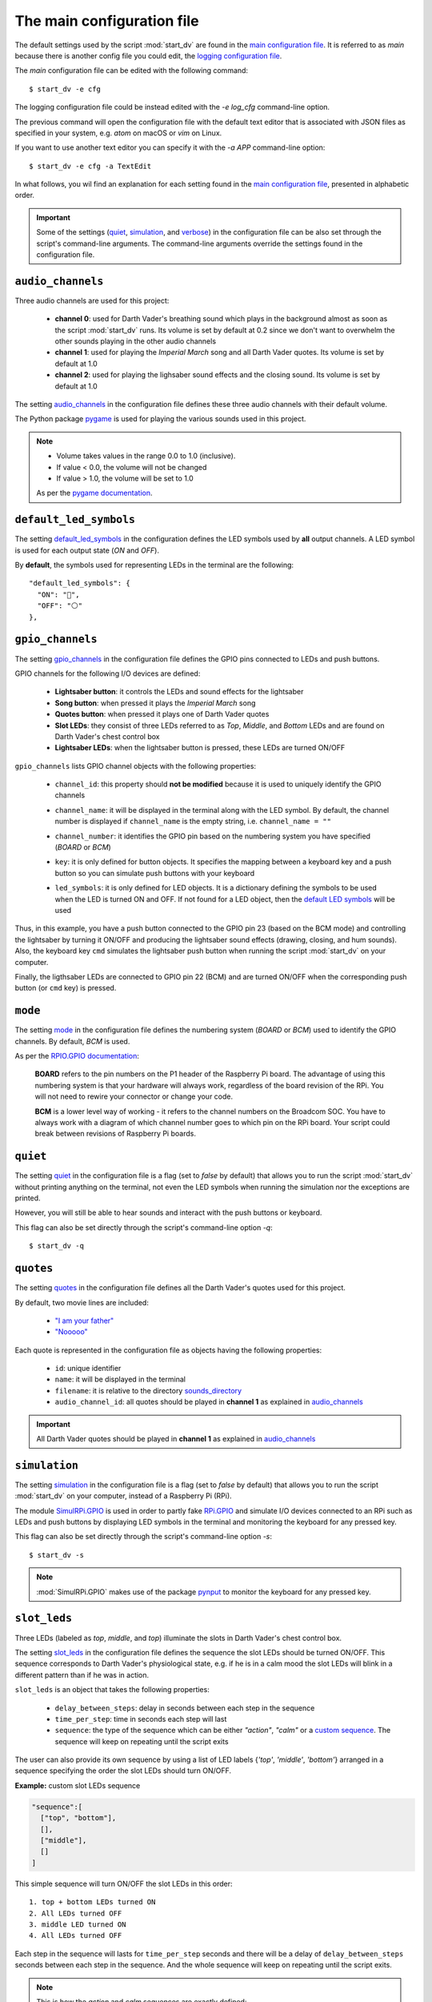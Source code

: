 The main configuration file
===========================
The default settings used by the script :mod:`start_dv` are found in the
`main configuration file`_. It is referred to as *main* because there is
another config file you could edit, the `logging configuration file`_.

The *main* configuration file can be edited with the following command::

   $ start_dv -e cfg

The logging configuration file could be instead edited with the `-e log_cfg`
command-line option.

The previous command will open the configuration file with the default text
editor that is associated with JSON files as specified in your system, e.g.
*atom* on macOS or *vim* on Linux.

If you want to use another text editor you can specify it with the `-a APP`
command-line option::

   $ start_dv -e cfg -a TextEdit

In what follows, you wil find an explanation for each setting found in the
`main configuration file`_, presented in alphabetic order.

.. important::

   Some of the settings (`quiet <#quiet-label>`__,
   `simulation <#simulation-label>`__, and `verbose <#verbose-label>`__) in
   the configuration file can be also set through the script's command-line
   arguments. The command-line arguments override the settings found in the
   configuration file.

.. seealso::

    The script `start_dv`_

.. _audio-channels-label:

``audio_channels``
^^^^^^^^^^^^^^^^^^

Three audio channels are used for this project:

   - **channel 0**: used for Darth Vader's breathing sound which plays in the
     background almost as soon as the script :mod:`start_dv` runs. Its volume
     is set by default at 0.2 since we don't want to overwhelm the other sounds
     playing in the other audio channels
   - **channel 1**: used for playing the *Imperial March* song and all Darth
     Vader quotes.  Its volume is set by default at 1.0
   - **channel 2**: used for playing the lighsaber sound effects and the closing
     sound. Its volume is set by default at 1.0

The setting `audio_channels`_ in the configuration file defines these three
audio channels with their default volume.

.. code-block:: python
   :emphasize-lines: 5, 10, 15
   :caption: **Audio channels and their default volume**

   "audio_channels": [
     {
       "channel_id": 0,
       "channel_name": "breathing_sound",
       "volume": 0.2
     },
     {
       "channel_id": 1,
       "channel_name": "song_and_quotes",
       "volume": 1.0
     },
     {
       "channel_id": 2,
       "channel_name": "lightsaber_and_closing_sounds",
       "volume": 1.0
     }
   ],

The Python package `pygame`_ is used for playing the various sounds used in this
project.

.. note::

   - Volume takes values in the range 0.0 to 1.0 (inclusive).
   - If value < 0.0, the volume will not be changed
   - If value > 1.0, the volume will be set to 1.0

   As per the `pygame
   documentation <https://www.pygame.org/docs/ref/mixer.html#pygame.mixer.Sound.set_volume>`__.

.. _default-led-symbols-label:

``default_led_symbols``
^^^^^^^^^^^^^^^^^^^^^^^
The setting `default_led_symbols`_ in the configuration defines the LED symbols
used by **all** output channels. A LED symbol is used for each output state
(*ON* and *OFF*).

By **default**, the symbols used for representing LEDs in the terminal are the
following::

   "default_led_symbols": {
     "ON": "🛑",
     "OFF": "⚪"
   },

.. seealso::

   `Change LED symbols`_

.. _gpio-channels-label:

``gpio_channels``
^^^^^^^^^^^^^^^^^
.. TODO: check line # in URL to ``gpio_channels``

The setting `gpio_channels`_ in the configuration file defines the GPIO pins
connected to LEDs and push buttons.

GPIO channels for the following I/O devices are defined:

   - **Lightsaber button**: it controls the LEDs and sound effects for the
     lightsaber
   - **Song button**: when pressed it plays the *Imperial March* song
   - **Quotes button**: when pressed it plays one of Darth Vader quotes
   - **Slot LEDs**: they consist of three LEDs referred to as *Top*, *Middle*,
     and *Bottom* LEDs and are found on Darth Vader's chest control box
   - **Lightsaber LEDs**: when the lightsaber button is pressed, these LEDs are
     turned ON/OFF

``gpio_channels`` lists GPIO channel objects with the following properties:

   - ``channel_id``: this property should **not be modified** because it is
     used to uniquely identify the GPIO channels
   - ``channel_name``: it will be displayed in the terminal along with the LED
     symbol. By default, the channel number is displayed if ``channel_name`` is
     the empty string, i.e. ``channel_name = ""``
   - ``channel_number``: it identifies the GPIO pin based on the numbering
     system you have specified (`BOARD` or `BCM`)
   - ``key``: it is only defined for button objects. It specifies the mapping
     between a keyboard key and a push button so you can simulate push buttons
     with your keyboard

     .. code-block:: python
         :emphasize-lines: 5
         :caption: **Example:** changing keymap for the Song button

          {
            "channel_id": "song_button",
            "channel_name": "song_button",
            "channel_number": 24,
            "key": "shift_r"
          }

   - ``led_symbols``: it is only defined for LED objects. It is a dictionary
     defining the symbols to be used when the LED is turned ON and OFF. If not
     found for a LED object, then the `default LED symbols`_ will be used

      .. code-block:: python
         :emphasize-lines: 5-8
         :caption: **Example:** changing the default LED symbols for the
                   lightsaber LED

          {
            "channel_id": "lightsaber_led",
            "channel_name": "lightsaber",
            "channel_number": 22,
            "led_symbols": {
              "ON": "\\033[1;31;48m(0)\\033[1;37;0m",
              "OFF": "(0)"
            }
          }

.. code-block:: python
   :caption: **Example:** GPIO channels for the lightsaber button and LEDs

   "gpio_channels": [
     {
       "channel_id": "lightsaber_button",
       "channel_name": "lightsaber_button",
       "channel_number": 23,
       "key": "cmd"
     },
     {
       "channel_id": "lightsaber_led",
       "channel_name": "lightsaber",
       "channel_number": 22
     }
   ]

Thus, in this example, you have a push button connected to the GPIO pin 23
(based on the BCM mode) and controlling the lightsaber by turning it ON/OFF
and producing the lightsaber sound effects (drawing, closing, and hum sounds).
Also, the keyboard key ``cmd`` simulates the lightsaber push button when
running the script :mod:`start_dv` on your computer.

Finally, the ligthsaber LEDs are connected to GPIO pin 22 (BCM) and are turned
ON/OFF when the corresponding push button (or ``cmd`` key) is pressed.

.. seealso::

   - `Change GPIO channel name and number`_
   - `Change keymap`_
   - `Change LED symbols`_

.. _mode-label:

``mode``
^^^^^^^^
The setting `mode`_ in the configuration file defines the numbering system
(`BOARD` or `BCM`) used to identify the GPIO channels. By default, `BCM` is
used.

As per the `RPIO.GPIO documentation`_:

   **BOARD** refers to the pin numbers on the P1 header of the Raspberry Pi
   board. The advantage of using this numbering system is that your hardware
   will always work, regardless of the board revision of the RPi. You will not
   need to rewire your connector or change your code.

   **BCM** is a lower level way of working - it refers to the channel numbers
   on the Broadcom SOC. You have to always work with a diagram of which channel
   number goes to which pin on the RPi board. Your script could break between
   revisions of Raspberry Pi boards.

.. _quiet-label:

``quiet``
^^^^^^^^^
The setting `quiet`_ in the configuration file is a flag (set to *false* by
default) that allows you to run the script :mod:`start_dv` without printing
anything on the terminal, not even the LED symbols when running the simulation
nor the exceptions are printed.

However, you will still be able to hear sounds and interact with the push
buttons or keyboard.

.. TODO: exceptions are displayed if happening before setting up logger in start_dv

.. code-block:: python
   :emphasize-lines: 2
   :caption: The setting ``quiet`` set to *false* by default

   {
     "quiet": false,
     "simulation": false,
     "verbose": false,
     "mode": "BCM"
   }

This flag can also be set directly through the script's command-line option
*-q*::

   $ start_dv -q

.. seealso::

   `Script's list of options <README_docs.html#list-of-options>`__

.. _quotes-label:

``quotes``
^^^^^^^^^^
The setting `quotes`_ in the configuration file defines all the Darth Vader's
quotes used for this project.

By default, two movie lines are included:

   - `"I am your father"`_
   - `"Nooooo"`_

.. TODO: check line in URL to config file showing ``quotes``

Each quote is represented in the configuration file as objects having the
following properties:

   - ``id``: unique identifier
   - ``name``: it will be displayed in the terminal
   - ``filename``: it is relative to the directory
     `sounds_directory <#sounds-directory-label>`__
   - ``audio_channel_id``: all quotes should be played in **channel 1** as
     explained in `audio_channels <#audio-channels-label>`__

.. code-block:: python
   :emphasize-lines: 3-6, 9-12
   :caption: **Example:** two Darth Vader quotes

    "quotes": [
      {
        "id": "dont_make_me_destroy_you",
        "name": "Don't make me destroy you",
        "filename": "quote_dont_make_me_destroy_you.ogg",
        "audio_channel_id": 1
      },
      {
        "id": "give_yourself_to_the_dark_side",
        "name": "Give yourself to the dark side",
        "filename": "quote_give_yourself_to_the_dark_side.ogg",
        "audio_channel_id": 1
      }
    ]

.. important::

   All Darth Vader quotes should be played in **channel 1** as explained in
   `audio_channels <#audio-channels-label>`__

.. seealso::

   - The setting `audio_channels <#audio-channels-label>`__
   - `Add Darth Vader quotes`_
   - `Change channel volume <change_default_settings.html#change-channel-volume-label>`__
   - `Change paths to audio files <change_default_settings.html#change-paths-to-audio-files-label>`__

.. _simulation-label:

``simulation``
^^^^^^^^^^^^^^
The setting `simulation`_ in the configuration file is a flag (set to *false* by
default) that allows you to run the script :mod:`start_dv` on your computer,
instead of a Raspberry Pi (RPi).

The module `SimulRPi.GPIO`_ is used in order to partly fake `RPi.GPIO`_ and
simulate I/O devices connected to an RPi such as LEDs and push buttons by
displaying LED symbols in the terminal and monitoring the keyboard for any
pressed key.

This flag can also be set directly through the script's command-line option
*-s*::

   $ start_dv -s

.. note::

   :mod:`SimulRPi.GPIO` makes use of the package `pynput`_ to monitor the keyboard
   for any pressed key.

.. seealso::

   `Script's list of options <README_docs.html#list-of-options>`__

.. _slot-leds-label:

``slot_leds``
^^^^^^^^^^^^^
Three LEDs (labeled as *top*, *middle*, and *top*) illuminate the slots in
Darth Vader's chest control box.

The setting `slot_leds`_ in the configuration file defines the sequence the
slot LEDs should be turned ON/OFF. This sequence corresponds to Darth Vader's
physiological state, e.g. if he is in a calm mood the slot LEDs will blink in a
different pattern than if he was in action.

``slot_leds`` is an object that takes the following properties:

   - ``delay_between_steps``: delay in seconds between each step in the sequence
   - ``time_per_step``: time in seconds each step will last
   - ``sequence``: the type of the sequence which can be either *"action"*,
     *"calm"* or a `custom sequence <#custom-sequence-label>`__. The sequence
     will keep on repeating until the script exits

.. code-block:: python
   :caption: **Example:** a ``slot_leds`` object with the calm sequence

      "slot_leds":{
        "delay_between_steps": 0.5,
        "time_per_step": 1,
        "sequence": "calm"
      },

.. _custom-sequence-label:

The user can also provide its own sequence by using a list of LED labels
{*'top'*, *'middle'*, *'bottom'*} arranged in a sequence specifying the
order the slot LEDs should turn ON/OFF.

**Example:** custom slot LEDs sequence

.. code-block:: python

   "sequence":[
     ["top", "bottom"],
     [],
     ["middle"],
     []
   ]

This simple sequence will turn ON/OFF the slot LEDs in this order::

  1. top + bottom LEDs turned ON
  2. All LEDs turned OFF
  3. middle LED turned ON
  4. All LEDs turned OFF

Each step in the sequence will lasts for ``time_per_step`` seconds and there will
be a delay of ``delay_between_steps`` seconds between each step in the sequence.
And the whole sequence will keep on repeating until the script exits.

.. note::

   This is how the *action* and *calm* sequences are exactly defined:

   .. code-block:: python
      :caption: **Action sequence**

      "sequence":[
        ["top", "middle", "bottom"],
        ["top", "bottom"],
        ["top", "middle", "bottom"],
        ["top"],
        [],
        ["top", "middle", "bottom"],
        ["top"],
        ["top", "middle", "bottom"],
        ["middle", "bottom"],
        [],
        ["top", "bottom"],
        ["top", "middle", "bottom"],
        ["top", "bottom"],
        [],
        ["top"],
        []
      ]

   .. code-block:: python
      :caption: **Calm sequence**

      "sequence":[
        ["middle"],
        ["top"],
        ["middle"],
        ["top"],
        ["middle"],
        ["top"],
        ["top"],
        [],
        ["bottom"],
        []
      ]

.. note::

   The default sequences of slot LEDs were obtained from this YouTube video:
   `Empire Strikes Back chest box light sequence`_.

.. seealso::

   `Change slot LEDs sequence <change_default_settings.html#change-slot-leds-sequence-label>`__

.. _songs-label:

``songs``
^^^^^^^^^
The setting `songs`_ in the configuration file defines the songs that can be
played as part of the project.

At the moment, only the `Imperial March song by Jacob Townsend`_ is supported.

The setting ``songs`` takes a list of song objects having the following
properties:

   - ``id``: this property should **not be modified** because it is
     used to uniquely identify the songs
   - ``name``: the name of the song which will be shown in the terminal
   - ``filename``: it is relative to the directory
     `sounds_directory <#sounds-directory-label>`__
   - ``audio_channel_id``: all songs should be played in **channel 1** as
     explained in `audio_channels <#audio-channels-label>`__

.. code-block:: python
   :emphasize-lines: 4, 6
   :caption: The **Imperial March** song playing in audio channel #1

      "songs": [
        {
          "id": "imperial_march_song",
          "name": "Imperial March song",
          "filename": "song_the_imperial_march.ogg",
          "audio_channel_id": 1
        }
      ],

.. important::

   All songs should be played in **channel 1** as explained in
   `audio_channels <#audio-channels-label>`__

.. seealso::

   - The setting `audio_channels <#audio-channels-label>`__
   - `Change channel volume <change_default_settings.html#change-channel-volume-label>`__
   - `Change paths to audio files <change_default_settings.html#change-paths-to-audio-files-label>`__

.. _sound-effects-label:

``sound_effects``
^^^^^^^^^^^^^^^^^
The setting `sound_effects`_ in the configuration file defines the following
sounds:

   - **Breathing sound**: almost as soon as the script :mod:`start_dv` runs,
     Darth Vader's breathing sound starts playing in the background until the
     script ends
   - **Lightsaber drawing sound**: when the lightsaber button is pressed, the
     drawing sound is played first followed by the hum sound which goes on
     until the button is pressed again which will produce the retraction sound
   - **Lightsaber hum sound**: plays immediately after the lightsaber drawing
     sound and goes on until the lightsaber button is pressed again
   - **Lightsaber retraction sound**: plays when the lightsaber button is
     pressed while the hum sound is playing
   - **Closing sound**: plays after the user presses ``ctrl`` + ``c`` to exit
     from the script. By default, it is not played at the end

``sound_effects`` takes a list of sound objects having the following properties:

   - ``id``: this property should **not be modified** because it is
     used to uniquely identify the sound effects
   - ``name``: it is the name of the sound which will be displayed in the
     terminal
   - ``filename``: it is relative to the directory
     `sounds_directory <#sounds-directory-label>`__
   - ``audio_channel_id``: the audio channel used for playing the sound. See
     `audio_channels <#audio-channels-label>`__ to know what channel is used for
     each type of sounds
   - ``mute``: it is only defined for the breathing and closing sounds. If set
     to *true*, the sound will not be played
   - ``loops``: only defined for the breathing sound. It is the number of times
     the sound should be repeated. If set to -1, it will be repeated
     indefinitely

.. code-block:: python
   :emphasize-lines: 6, 14
   :caption: **Example:** two sound effects playing in different audio channels

      "sound_effects": [
        {
          "id": "breathing_sound",
          "name": "Breathing sound",
          "filename": "darth_vader_breathing.ogg",
          "audio_channel_id": 0,
          "mute": false,
          "loops": -1
        },
        {
          "id": "closing_sound",
          "name": "Nooooo [Closing]",
          "filename": "quote_nooooo.ogg",
          "audio_channel_id": 2,
          "mute": true
        }
      ]

.. important::

   The breathing sound should use channel 0, while the other sound effects
   should use channel 2. Hence, the breathing sound can be heard in
   the background while a sound effect is also being played (e.g. the drawing
   sound of the lightsaber). See `audio_channels <#audio-channels-label>`__.

.. seealso::

   - The setting `audio_channels <#audio-channels-label>`__
   - `Change closing sound <change_default_settings.html#change-closing-sound-label>`__
   - `Change paths to audio files <change_default_settings.html#change-paths-to-audio-files-label>`__
   - `Mute breathing sound <change_default_settings.html#mute-breathing-sound-label>`__

.. _sounds_directory-label:

``sounds_directory``
^^^^^^^^^^^^^^^^^^^^
The setting `sounds_directory`_ in the configuration file defines the directory
where all the audio files are saved.

By default, ``sounds_directory`` points to the path where the package
`dv_sounds`_ is installed. `dv_sounds`_ is used to download the various sounds
(e.g. sound efffects) needed for the project.

All the audio filenames found in the configuration file are defined relative to
``sounds_directory``.

.. code-block:: python
   :emphasize-lines: 5
   :caption: **Example:** Filename for the breathing-sound audio file

   "sound_effects": [
     {
       "id": "breathing_sound",
       "name": "Breathing sound",
       "filename": "darth_vader_breathing.ogg",
       "audio_channel_id": 0,
       "mute": false,
       "loops": -1
     }
   ]

In this example, the audio file `darth_vader_breathing.ogg` is to be found in
the directory ``sounds_directory``.

.. seealso::

   `Change paths to audio files <change_default_settings.html#change-paths-to-audio-files-label>`__

.. _verbose-label:

``verbose``
^^^^^^^^^^^
The setting `verbose`_ in the configuration file is a flag (set to *false* by
default) that allows you to run the script :mod:`start_dv` by logging to the
terminal all messages (logging level is set to DEBUG when ``verbose`` is
*true*). Also, when there is an exception, a traceback is printed so you can
pinpoint exactly where the error occurred in the code which is not the case
when running the script without ``verbose`` (you only get a one-line error
message).

.. code-block:: console
   :caption: **Example:** running the script **without verbose**

   ERROR    AttributeError: 'Namespace' object has no attribute 'edits'
   ERROR    Program exited with 1

.. code-block:: console
   :caption: **Example:** running the script **with verbose**

   ERROR    'Namespace' object has no attribute 'edits'
   Traceback (most recent call last):
     File "start_dv.py", line 795, in main
       if args.edits:
   AttributeError: 'Namespace' object has no attribute 'edits'
   ERROR    Program exited with 1

This flag can also be set directly through the script's command-line option
*-v*::

   $ start_dv -v

.. seealso::

   `Script's list of options <README_docs.html#list-of-options>`__

.. URLs

.. default_main_cfg
.. TODO: check line numbers in URLs
.. _audio_channels: https://github.com/raul23/Darth-Vader-RPi/blob/master/darth_vader_rpi/configs/default_main_cfg.json#L56
.. _default_led_symbols: https://github.com/raul23/Darth-Vader-RPi/blob/master/darth_vader_rpi/configs/default_main_cfg.json#L7
.. _gpio_channels: https://github.com/raul23/Darth-Vader-RPi/blob/master/darth_vader_rpi/configs/default_main_cfg.json#L11
.. _logging configuration file: https://github.com/raul23/Darth-Vader-RPi/blob/master/darth_vader_rpi/configs/default_logging_cfg.json
.. _main configuration file: https://github.com/raul23/Darth-Vader-RPi/blob/master/darth_vader_rpi/configs/default_main_cfg.json
.. _mode: https://github.com/raul23/Darth-Vader-RPi/blob/master/darth_vader_rpi/configs/default_main_cfg.json#L5
.. _quiet: https://github.com/raul23/Darth-Vader-RPi/blob/master/darth_vader_rpi/configs/default_main_cfg.json#L2
.. _quotes: https://github.com/raul23/Darth-Vader-RPi/blob/master/darth_vader_rpi/configs/default_main_cfg.json#L73
.. _simulation: https://github.com/raul23/Darth-Vader-RPi/blob/master/darth_vader_rpi/configs/default_main_cfg.json#L3
.. _slot_leds: https://github.com/raul23/Darth-Vader-RPi/blob/master/darth_vader_rpi/configs/default_main_cfg.json#L51
.. _songs: https://github.com/raul23/Darth-Vader-RPi/blob/master/darth_vader_rpi/configs/default_main_cfg.json#L87
.. _sound_effects: https://github.com/raul23/Darth-Vader-RPi/blob/master/darth_vader_rpi/configs/default_main_cfg.json#L95
.. _sounds_directory: https://github.com/raul23/Darth-Vader-RPi/blob/master/darth_vader_rpi/configs/default_main_cfg.json#L6
.. _verbose: https://github.com/raul23/Darth-Vader-RPi/blob/master/darth_vader_rpi/configs/default_main_cfg.json#L4

.. external links
.. _dv_sounds: https://github.com/raul23/DV-Sounds
.. _pygame: https://www.pygame.org/docs/
.. _pynput: https://pynput.readthedocs.io
.. _"I am your father": https://www.youtube.com/watch?v=xuJEYdOFEP4
.. _Imperial March song by Jacob Townsend: https://soundcloud.com/jacobtownsend1/imperial-march
.. _"Nooooo": https://www.youtube.com/watch?v=ZscVhFvD6iE
.. _RPi.GPIO: https://pypi.org/project/RPi.GPIO/
.. _RPIO.GPIO documentation: https://sourceforge.net/p/raspberry-gpio-python/wiki/BasicUsage/
.. _SimulRPi.GPIO: https://pypi.org/project/SimulRPi/
.. _Empire Strikes Back chest box light sequence: https://youtu.be/E2J_xl2MbGU?t=333

.. internal links
.. _default LED symbols: #default-led-symbols-label
.. _start_dv: README_docs.html#script-start-dv
.. _Add Darth Vader quotes: change_default_settings.html#add-darth-vader-quotes
.. _Change GPIO channel name and number: change_default_settings.html#change-gpio-channel-name-and-number
.. _Change keymap: change_default_settings.html#change-keymap-label
.. _Change LED symbols: change_default_settings.html#change-led-symbols-label
